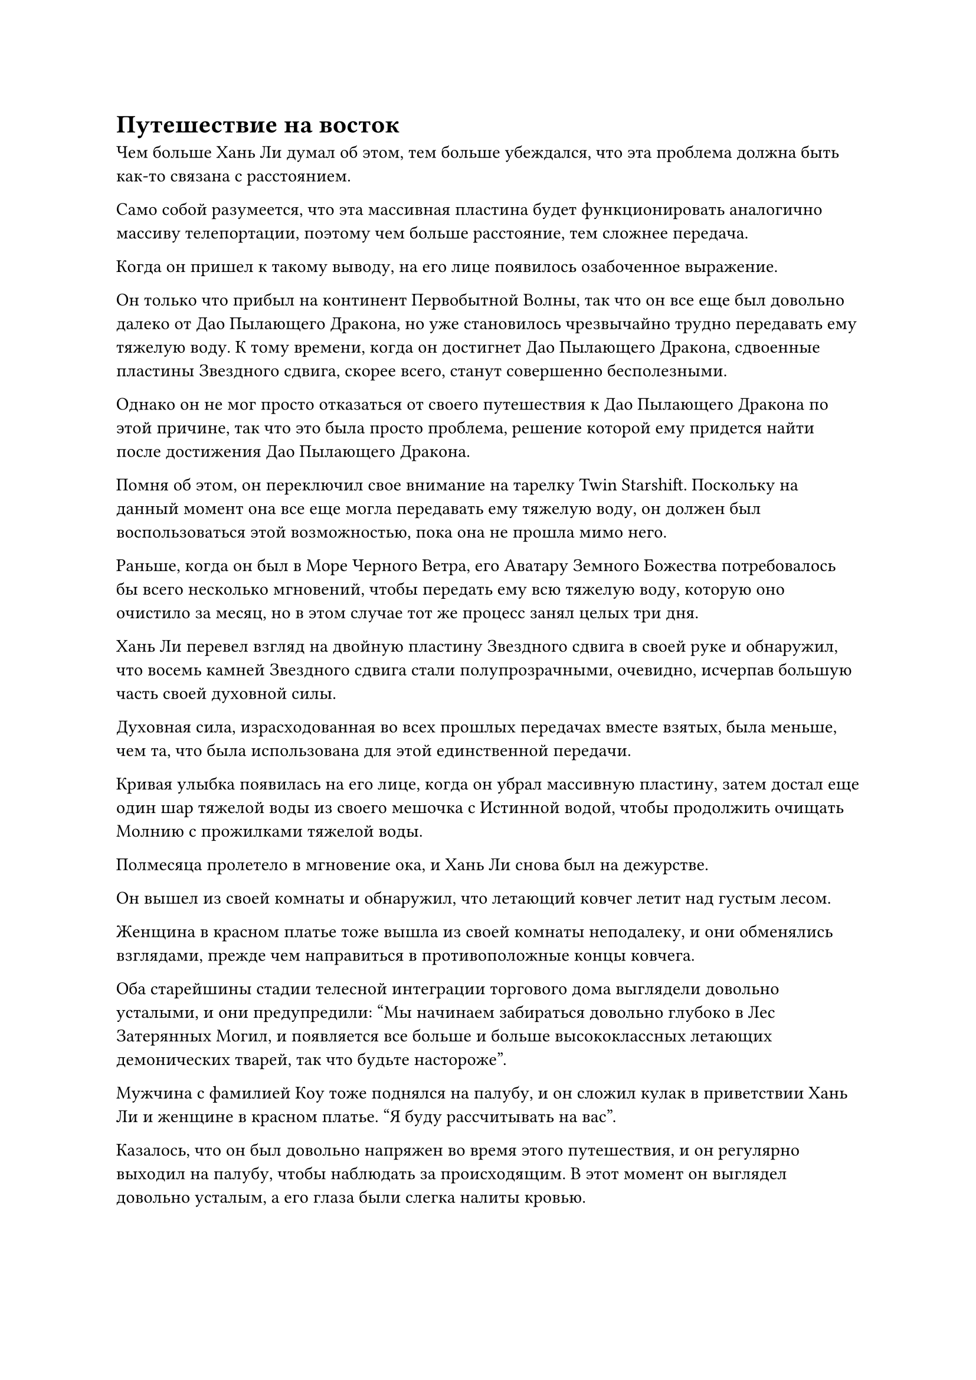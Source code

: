 = Путешествие на восток

Чем больше Хань Ли думал об этом, тем больше убеждался, что эта проблема должна быть как-то связана с расстоянием.

Само собой разумеется, что эта массивная пластина будет функционировать аналогично массиву телепортации, поэтому чем больше расстояние, тем сложнее передача.

Когда он пришел к такому выводу, на его лице появилось озабоченное выражение.

Он только что прибыл на континент Первобытной Волны, так что он все еще был довольно далеко от Дао Пылающего Дракона, но уже становилось чрезвычайно трудно передавать ему тяжелую воду. К тому времени, когда он достигнет Дао Пылающего Дракона, сдвоенные пластины Звездного сдвига, скорее всего, станут совершенно бесполезными.

Однако он не мог просто отказаться от своего путешествия к Дао Пылающего Дракона по этой причине, так что это была просто проблема, решение которой ему придется найти после достижения Дао Пылающего Дракона.

Помня об этом, он переключил свое внимание на тарелку Twin Starshift. Поскольку на данный момент она все еще могла передавать ему тяжелую воду, он должен был воспользоваться этой возможностью, пока она не прошла мимо него.

Раньше, когда он был в Море Черного Ветра, его Аватару Земного Божества потребовалось бы всего несколько мгновений, чтобы передать ему всю тяжелую воду, которую оно очистило за месяц, но в этом случае тот же процесс занял целых три дня.

Хань Ли перевел взгляд на двойную пластину Звездного сдвига в своей руке и обнаружил, что восемь камней Звездного сдвига стали полупрозрачными, очевидно, исчерпав большую часть своей духовной силы.

Духовная сила, израсходованная во всех прошлых передачах вместе взятых, была меньше, чем та, что была использована для этой единственной передачи.

Кривая улыбка появилась на его лице, когда он убрал массивную пластину, затем достал еще один шар тяжелой воды из своего мешочка с Истинной водой, чтобы продолжить очищать Молнию с прожилками тяжелой воды.

Полмесяца пролетело в мгновение ока, и Хань Ли снова был на дежурстве.

Он вышел из своей комнаты и обнаружил, что летающий ковчег летит над густым лесом.

Женщина в красном платье тоже вышла из своей комнаты неподалеку, и они обменялись взглядами, прежде чем направиться в противоположные концы ковчега.

Оба старейшины стадии телесной интеграции торгового дома выглядели довольно усталыми, и они предупредили: "Мы начинаем забираться довольно глубоко в Лес Затерянных Могил, и появляется все больше и больше высококлассных летающих демонических тварей, так что будьте настороже".

Мужчина с фамилией Коу тоже поднялся на палубу, и он сложил кулак в приветствии Хань Ли и женщине в красном платье. "Я буду рассчитывать на вас".

Казалось, что он был довольно напряжен во время этого путешествия, и он регулярно выходил на палубу, чтобы наблюдать за происходящим. В этот момент он выглядел довольно усталым, а его глаза были слегка налиты кровью.

"Будьте уверены, товарищ даосист Коу. Я принимаю миссию, и я сделаю все возможное, чтобы завершить ее", - ответил Хань Ли кивком, затем перелетел на левую сторону носа ковчега.

Женщина в красном платье ничего не ответила, просто слегка кивнула, прежде чем полететь на корму.

Летающий ковчег продолжал двигаться вперед, но некоторое время спустя из леса внизу внезапно донесся шорох. Как оказалось, к ковчегу быстро летело красное облако, и его вовсе не обмануло белое облако вокруг ковчега.

В глазах Хань Ли вспыхнул синий свет, и он смог опознать красное облако как стаю гигантских красных птиц.

Эти птицы напоминали орлов, и каждая из них была размером в несколько десятков футов. У них было немного перьев, и большие участки морщинистой красной кожи были обнажены, в то время как у каждой из них был мясистый гребень на голове. Их когти были непропорционально толстыми и большими по сравнению с остальными частями тела, и они были чрезвычайно отвратительны на вид.

Человек с фамилией Коу еще не вернулся на отдых, и, заметив стаю птиц, он воскликнул: "Это орлы с куриным гребнем!"

Птицы приближались к ковчегу чрезвычайно быстро, и их было около 1000, причем каждая из них излучала ауру, которая не уступала ауре зарождающегося культиватора Душ.

Птицы начали возбужденно кричать, открывая клювы, чтобы выпустить серию малиновых огненных шаров в сторону летающего ковчега.

В то же время из их когтей начал исходить ярко-красный свет, и шквал серповидных выступов малиновых когтей вырвался на свободу, с воем рассекая воздух, когда они устремились к ковчегу.

"Активируйте защитный барьер!" - закричал человек с фамилией Коу.

Духовные узоры вокруг ковчега мгновенно засветились, и появились полосы белого света, образовав толстый белый защитный барьер.

Алое пламя и выступы когтей ударили по защитному барьеру с огромной силой, но барьер оставался непоколебимым, не проявляя никаких признаков разрушения.

В этот момент Хань Ли уже поднялся в воздух, и по взмаху его рукава вылетели девять полос белого света, являя собой набор из девяти одинаковых белых летающих мечей.

Каждый летающий меч светился белым сиянием, и все они были духовными сокровищами.

Хань Ли нашел этот набор летающих мечей в сумке для хранения Первой Плети, и они были немного похожи на его мечи из Лазурного бамбука, поэтому он решил оставить их себе, поскольку в данный момент у него не было подходящих сокровищ, которые можно было бы использовать.

Хань Ли наложил ручную печать одной рукой, и девять летающих мечей начали ярко светиться, в мгновение ока превращаясь в сотни белых нитей мечей.

Нити мечей переплетались, образуя массивную белую сеть мечей, которая охватывала всю площадь в несколько тысяч футов впереди.

Все алые птицы, которые соприкоснулись с сетью белого меча, были мгновенно разрезаны на куски, падая в лес внизу в виде кусков плоти и крови.

В мгновение ока десятки птиц были убиты.

Тем временем женщина в красном платье тоже начала действовать. Перед ней появился дракон, образованный алым пламенем, и это было чрезвычайно похоже на жизнь. Дракон был почти 1000 футов в длину, и из его пасти вырывался огромный столб пламени, превращая всех багровых птиц на своем пути в пепел.

Этих птиц было огромное количество, но им не хватало индивидуальной силы, и прошло совсем немного времени, прежде чем большинство из них были убиты Хань Ли и женщиной, после чего остальные бежали, спасая свои жизни.

Девять летающих мечей полетели обратно к Хань Ли по его приказу, и летающий ковчег продолжил движение, но прошло немного времени, прежде чем впереди появилось еще больше помех, и ковчег был атакован роем черных шершней.

Хань Ли немедленно снова выпустил свой набор из девяти летающих мечей...

В этот момент в лесу Затерянных Могил в этом районе было огромное количество летающих демонических тварей, и хотя ковчег был скрыт, многие из демонических тварей были способны видеть сквозь это укрытие.

Были определенные дни, когда на ковчег нападали более 10 раз в день, но, к счастью, человек с фамилией Коу был хорошо знаком с расположением леса, намеренно управляя ковчегом так, чтобы он избегал всех мест обитания могущественных демонических зверей.

В результате на них напали только демонические звери, которые были не такими уж грозными, и учитывая, что Хань Ли и женщина в красном оба на самом деле были Настоящими Бессмертными культиваторами, замаскированными под культиваторов телесной интеграции, у них, естественно, не возникло проблем с этими атаками.

Человек с фамилией Коу почувствовал себя гораздо увереннее, увидев это.

Однако в результате всех этих атак летающий ковчег часто был вынужден замедляться, так что прогресс не был идеальным.

Еще около дюжины дней пролетели в мгновение ока.

Гигантский белый вихрь, образованный бесчисленными быстро вращающимися нитями белого меча, полностью окутал горного лазурного зверя, заключив его внутри.

Лазурный зверь взревел, когда слой металлического лазурного света покрыл все его тело, удерживая на расстоянии бесчисленные окружающие нити меча.

В то же время из его пасти вырывались порывы яростного лазурного ветра в попытке разрушить вихрь вокруг него.

Однако нити белого меча были чрезвычайно опасны, и они смогли быстро разрезать темно-лазурный свет вокруг гигантского зверя на куски, прежде чем вонзиться в его тело.

Лазурный зверь даже не успел вскрикнуть, как был превращен в груду мяса бесчисленными нитями меча.

По мановению его руки бесчисленные нити мечей сошлись, преобразовав девять летающих мечей по его приказу, а затем улетели обратно в его рукав.

Рядом с летающим ковчегом все еще было несколько других лазурных зверей, и все они также были быстро убиты, после чего ковчег продолжил движение.

В этот момент растительность леса внизу постепенно становилась все более редкой, обнажая большие участки земли, и казалось, что они, наконец, вот-вот вылетят из Затерянного Могильного леса.

Прошло еще около половины дня, и лес внизу полностью исчез.

Пейзаж впереди начал чернеть, и на земле появилось несколько черных камней, когда впереди появилась унылая пустыня.

Ковчег внезапно начал замедлять ход, и человек с фамилией Коу прибыл вместе с двумя старейшинами стадии интеграции тел.

"Впереди пустыня Блэк-Рок. Сейчас уже довольно поздно, так что продолжать путь будет неразумно. Мы отдохнем здесь на ночь, а завтра продолжим наше путешествие. Спасибо вам за вашу тяжелую работу, старшеклассники!"

Хань Ли сразу вспомнил, что ранее читал о пустыне Блэк-Рок в одной из книг, которые купил в Приморском городе.

Вит был опасным местом, где гравитация была в несколько раз сильнее, чем в других местах, очевидно, потому, что там были подземные рудные жилы, которые влияли на исходную магнитную силу в регионе.

Кроме того, глубоко в пустыне Черного Ветра обитало несколько чрезвычайно грозных темных зверей, которые днем прятались под землей, а ночью выходили наружу.

К счастью, пустыня была не очень большой, поэтому все люди, пересекающие эту местность, предпочли бы сделать это как можно быстрее в течение дня.

Ковчег медленно опускался к земле, и все на ковчеге чувствовали себя довольно усталыми. За исключением двух старейшин Стадии интеграции тел, которые были на дежурстве, все разошлись по своим комнатам отдыхать.

Сумерки медленно перешли в ночь, и на небе появилась яркая полная луна.

В небе над всей пустыней не было видно ни единого облачка, только бесчисленные ослепительные звезды, которые ярко вспыхивали.

Ковчег покоился рядом с гигантской скалой, и он был полностью погружен в темноту, и единственный свет на ковчеге исходил от нескольких зажженных ламп в комнатах.

Прямо в этот момент дверь одной из комнат ковчега распахнулась, и изнутри появилась фигура, бесшумно ступая по ковчегу, быстро приближаясь к пустыне снаружи.

Это был не кто иной, как Хань Ли, и он двигался по пустыне семимильными шагами. Как только он оказался достаточно далеко от ковчега, над его телом появился лазурный свет, и он улетел вдаль.

Только пролетев около 100 000 километров, он остановился, а затем спустился к оазису внизу.

Площадь этого пустынного оазиса составляла всего несколько сотен километров, и большинство растений здесь составляли песчаные тополя и выносливые ивы, которые были способны расти в сухих условиях пустыни. Стволы этих деревьев, как правило, достигали всего нескольких десятков футов в высоту, и из-за постоянного воздействия палящего солнца и свирепых ветров пустыни их ветви и листья росли довольно однобоко.

На краю этого оазиса находилось миниатюрное озеро в форме полумесяца, которое мерцало в лунном свете, представляя собой заманчивое зрелище на фоне пустынного пейзажа.

Хань Ли подошел к краю озера, затем зачерпнул немного воды, прежде чем выпить ее из сложенных чашечкой ладоней, мгновенно наполнив рот прохладным и освежающим ощущением.

Он сел на землю, затем высвободил свое духовное чувство, чтобы охватить все окружающее пространство в радиусе десятков тысяч футов.

Вскоре после этого он потянулся спереди за своей мантией и вытащил флакон, управляющий Небесами, который осторожно поставил перед собой.

Когда луч лунного света упал на флакон, он немедленно начал светиться, и все узоры листьев на его поверхности засветились, придавая всему флакону сверкающий и полупрозрачный вид. Ряд пятнышек белого света сформировался вокруг флакона, превратившись в гигантские ореолы белого света, которые лучезарно сияли.

Маленькое озеро также мгновенно озарилось белым светом, и, глядя на него издалека, казалось, что озеро внезапно замерзло.

#pagebreak()